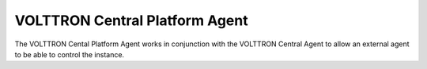 ===============================
VOLTTRON Central Platform Agent
===============================

The VOLTTRON Cental Platform Agent works in conjunction with the VOLTTRON
Central Agent to allow an external agent to be able to control the instance.

